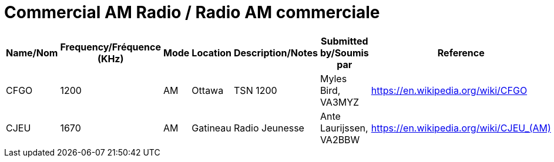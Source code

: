= Commercial AM Radio / Radio AM commerciale
:showtitle:

|===
| Name/Nom | Frequency/Fréquence (KHz) | Mode | Location | Description/Notes | Submitted by/Soumis par | Reference

|CFGO
|1200
|AM
|Ottawa
|TSN 1200
|Myles Bird, VA3MYZ
|https://en.wikipedia.org/wiki/CFGO[^]

|CJEU
|1670
|AM
|Gatineau
|Radio Jeunesse
|Ante Laurijssen, VA2BBW
|https://en.wikipedia.org/wiki/CJEU_(AM)[^]

|===
